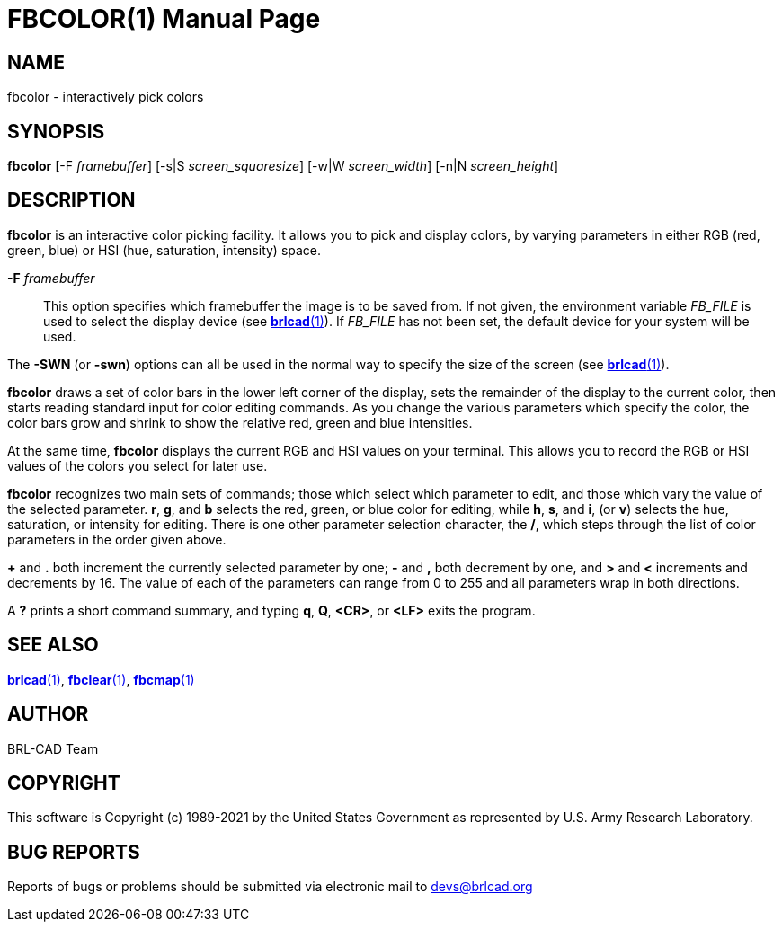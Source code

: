 = FBCOLOR(1)
ifndef::site-gen-antora[:doctype: manpage]
:man manual: BRL-CAD
:man source: BRL-CAD
:page-role: manpage

== NAME

fbcolor - interactively pick colors

== SYNOPSIS

*fbcolor* [-F _framebuffer_] [-s|S _screen_squaresize_] [-w|W _screen_width_] [-n|N _screen_height_]

== DESCRIPTION

[cmd]*fbcolor* is an interactive color picking facility. It allows you
to pick and display colors, by varying parameters in either RGB (red,
green, blue) or HSI (hue, saturation, intensity) space.

*-F* _framebuffer_ :: This option specifies which framebuffer the
image is to be saved from.  If not given, the environment variable
_FB_FILE_ is used to select the display device (see
xref:man:1/brlcad.adoc[*brlcad*(1)]).  If _FB_FILE_ has not been set,
the default device for your system will be used.

The [opt]*-SWN* (or [opt]*-swn*) options can all be used in the normal
way to specify the size of the screen (see
xref:man:1/brlcad.adoc[*brlcad*(1)]).

[cmd]*fbcolor* draws a set of color bars in the lower left corner of
the display, sets the remainder of the display to the current color,
then starts reading standard input for color editing commands. As you
change the various parameters which specify the color, the color bars
grow and shrink to show the relative red, green and blue intensities.

At the same time, [cmd]*fbcolor* displays the current RGB and HSI
values on your terminal.  This allows you to record the RGB or HSI
values of the colors you select for later use.

[cmd]*fbcolor* recognizes two main sets of commands; those which
select which parameter to edit, and those which vary the value of the
selected parameter. *r*, *g*, and *b* selects the red, green, or blue
color for editing, while *h*, *s*, and *i*, (or *v*) selects the hue,
saturation, or intensity for editing. There is one other parameter
selection character, the */*, which steps through the list of color
parameters in the order given above.

*+* and *$$.$$* both increment the currently selected parameter by
one; *-* and *,* both decrement by one, and *>* and *<* increments and
decrements by 16. The value of each of the parameters can range from 0
to 255 and all parameters wrap in both directions.

A *?* prints a short command summary, and typing *q*, *Q*, *<CR>*, or
*<LF>* exits the program.

== SEE ALSO

xref:man:1/brlcad.adoc[*brlcad*(1)],
xref:man:1/fbclear.adoc[*fbclear*(1)],
xref:man:1/fbcmap.adoc[*fbcmap*(1)]

== AUTHOR

BRL-CAD Team

== COPYRIGHT

This software is Copyright (c) 1989-2021 by the United States
Government as represented by U.S. Army Research Laboratory.

== BUG REPORTS

Reports of bugs or problems should be submitted via electronic mail to
mailto:devs@brlcad.org[]

